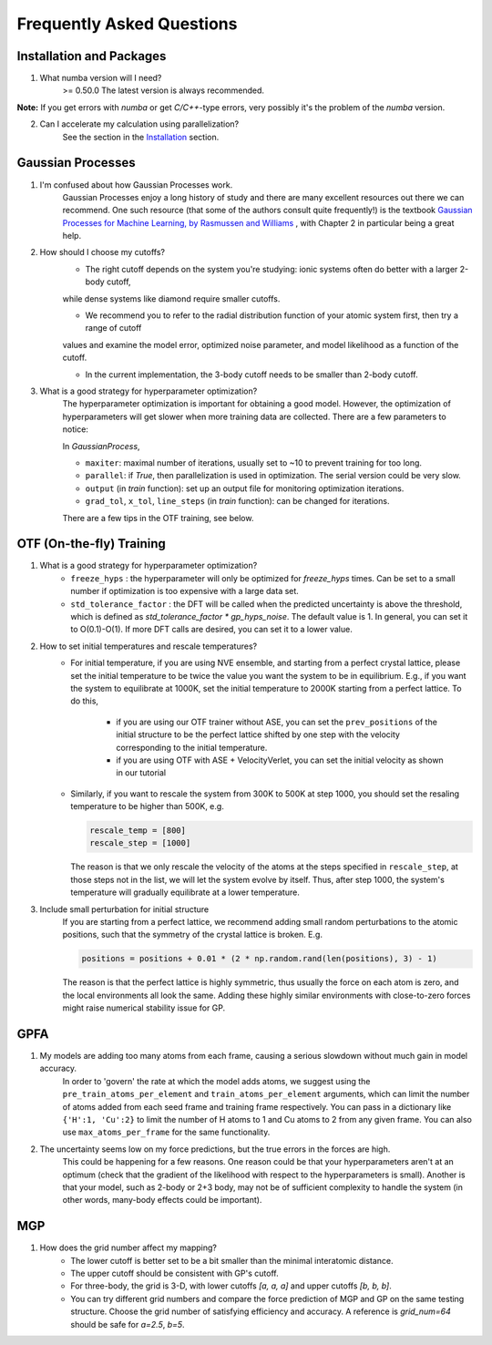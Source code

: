 Frequently Asked Questions
==========================

Installation and Packages
-------------------------
1. What numba version will I need?
        >= 0.50.0
        The latest version is always recommended.

**Note:** If you get errors with `numba` or get `C/C++`-type errors, 
very possibly it's the problem of the `numba` version.

2. Can I accelerate my calculation using parallelization?
        See the section in the `Installation <https://flare.readthedocs.io/en/latest/install.html#acceleration-with-multiprocessing-and-mkl>`_ section.

Gaussian Processes
------------------


1. I'm confused about how Gaussian Processes work.
        Gaussian Processes enjoy a long history of study and there are many excellent resources out there we can recommend.
        One such resource (that some of the authors consult quite frequently!) is the textbook
        `Gaussian Processes for Machine Learning, by Rasmussen and Williams <http://www.gaussianprocess.org/gpml/chapters/RW.pdf>`_ 
	, with Chapter 2 in particular being a great help.


2. How should I choose my cutoffs?
        * The right cutoff depends on the system you're studying: ionic systems often do better with a larger 2-body cutoff, 
        while dense systems like diamond require smaller cutoffs. 

        * We recommend you to refer to the radial distribution function of your atomic system first, then try a range of cutoff 
        values and examine the model error, optimized noise parameter, and model likelihood as a function of the cutoff.

        * In the current implementation, the 3-body cutoff needs to be smaller than 2-body cutoff.

3. What is a good strategy for hyperparameter optimization?	
        The hyperparameter optimization is important for obtaining a good model. 
        However, the optimization of hyperparameters will get slower when more training data are collected.
        There are a few parameters to notice:
        
        In `GaussianProcess`,

        * ``maxiter``: maximal number of iterations, usually set to ~10 to prevent training for too long.

        * ``parallel``: if `True`, then parallelization is used in optimization. 
          The serial version could be very slow.

        * ``output`` (in `train` function): set up an output file for monitoring optimization iterations.

        * ``grad_tol``, ``x_tol``, ``line_steps`` (in `train` function): can be changed for iterations.

        There are a few tips in the OTF training, see below.
            


OTF (On-the-fly) Training
-------------------------

1. What is a good strategy for hyperparameter optimization?
        * ``freeze_hyps`` : the hyperparameter will only be optimized for `freeze_hyps` times. 
          Can be set to a small number if optimization is too expensive with a large data set.

        * ``std_tolerance_factor`` : the DFT will be called when the predicted uncertainty is above the threshold, 
          which is defined as `std_tolerance_factor * gp_hyps_noise`. The default value is 1. In general, you 
          can set it to O(0.1)-O(1). If more DFT calls are desired, you can set it to a lower value.

2. How to set initial temperatures and rescale temperatures?
        * For initial temperature, if you are using NVE ensemble, and starting from a perfect crystal lattice, 
          please set the initial temperature to be twice the value you want the system to be in equilibrium. E.g.,
          if you want the system to equilibrate at 1000K, set the initial temperature to 2000K starting from a 
          perfect lattice. To do this,
                * if you are using our OTF trainer without ASE, you can set the ``prev_positions`` of the initial 
                  structure to be the perfect lattice shifted by one step with the velocity corresponding to the 
                  initial temperature.
                * if you are using OTF with ASE + VelocityVerlet, you can set the initial velocity as shown in our
                  tutorial

        * Similarly, if you want to rescale the system from 300K to 500K at step 1000, you should set the resaling 
          temperature to be higher than 500K, e.g.
          
          .. code-block:: python

                rescale_temp = [800]
                rescale_step = [1000]

          The reason is that we only rescale the velocity of the atoms at the steps specified in ``rescale_step``, 
          at those steps not in the list, we will let the system evolve by itself. Thus, after step 1000, the system's
          temperature will gradually equilibrate at a lower temperature.
        
3. Include small perturbation for initial structure
        If you are starting from a perfect lattice, we recommend adding small random perturbations to the atomic positions, 
        such that the symmetry of the crystal lattice is broken. E.g.

        .. code-block:: python

                positions = positions + 0.01 * (2 * np.random.rand(len(positions), 3) - 1)

        The reason is that the perfect lattice is highly symmetric, thus usually the force on each atom is zero, and the local 
        environments all look the same. Adding these highly similar environments with close-to-zero forces might raise numerical
        stability issue for GP.

        
GPFA 
----

1. My models are adding too many atoms from each frame, causing a serious slowdown without much gain in model accuracy.
	In order to 'govern' the rate at which the model adds atoms, we suggest using the ``pre_train_atoms_per_element`` and
	``train_atoms_per_element`` arguments, which can limit the number of atoms added from each seed frame and training frame respectively.
	You can pass in a dictionary like ``{'H':1, 'Cu':2}`` to limit the number of H atoms to 1 and Cu atoms to 2 from any given frame.
	You can also use ``max_atoms_per_frame`` for the same functionality.
2. The uncertainty seems low on my force predictions, but the true errors in the forces are high.
	This could be happening for a few reasons. One reason could be that your hyperparameters aren't at an optimum (check that the gradient of
	the likelihood with respect to the hyperparameters is small). Another is that your model, such as 2-body or 2+3 body, may not be of sufficient 
	complexity to handle the system (in other words, many-body effects could be important).

MGP
---
1. How does the grid number affect my mapping?
        * The lower cutoff is better set to be a bit smaller than the minimal interatomic distance.
        * The upper cutoff should be consistent with GP's cutoff. 
        * For three-body, the grid is 3-D, with lower cutoffs `[a, a, a]` and upper cutoffs `[b, b, b]`.
        * You can try different grid numbers and compare the force prediction of MGP and GP 
          on the same testing structure. Choose the grid number of satisfying efficiency and accuracy.
          A reference is `grid_num=64` should be safe for `a=2.5`, `b=5`.
